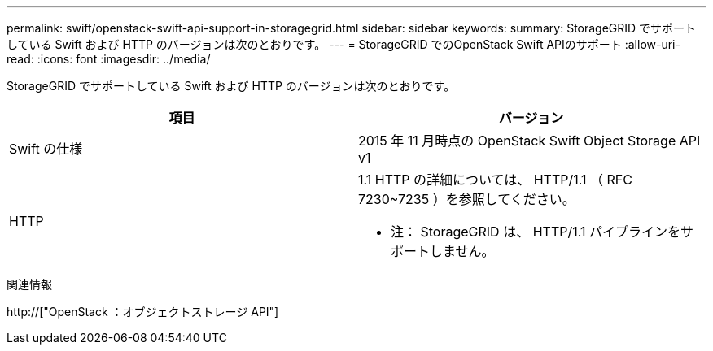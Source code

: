 ---
permalink: swift/openstack-swift-api-support-in-storagegrid.html 
sidebar: sidebar 
keywords:  
summary: StorageGRID でサポートしている Swift および HTTP のバージョンは次のとおりです。 
---
= StorageGRID でのOpenStack Swift APIのサポート
:allow-uri-read: 
:icons: font
:imagesdir: ../media/


[role="lead"]
StorageGRID でサポートしている Swift および HTTP のバージョンは次のとおりです。

|===
| 項目 | バージョン 


 a| 
Swift の仕様
 a| 
2015 年 11 月時点の OpenStack Swift Object Storage API v1



 a| 
HTTP
 a| 
1.1 HTTP の詳細については、 HTTP/1.1 （ RFC 7230~7235 ）を参照してください。

* 注： StorageGRID は、 HTTP/1.1 パイプラインをサポートしません。

|===
.関連情報
http://["OpenStack ：オブジェクトストレージ API"]
